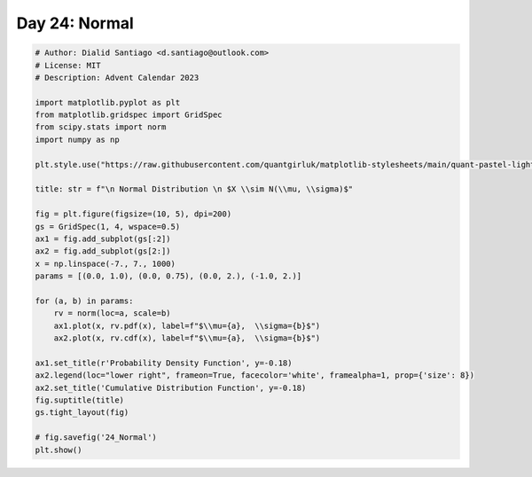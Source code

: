 
.. DO NOT EDIT.
.. THIS FILE WAS AUTOMATICALLY GENERATED BY SPHINX-GALLERY.
.. TO MAKE CHANGES, EDIT THE SOURCE PYTHON FILE:
.. "auto_examples/plot_advent_24_Normal.py"
.. LINE NUMBERS ARE GIVEN BELOW.

.. only:: html

    .. note::
        :class: sphx-glr-download-link-note

        :ref:`Go to the end <sphx_glr_download_auto_examples_plot_advent_24_Normal.py>`
        to download the full example code.

.. rst-class:: sphx-glr-example-title

.. _sphx_glr_auto_examples_plot_advent_24_Normal.py:


Day 24: Normal
==============

.. GENERATED FROM PYTHON SOURCE LINES 8-42



.. image-sg:: /auto_examples/images/sphx_glr_plot_advent_24_Normal_001.png
   :alt:   Normal Distribution   $X \sim N(\mu, \sigma)$, Probability Density Function, Cumulative Distribution Function
   :srcset: /auto_examples/images/sphx_glr_plot_advent_24_Normal_001.png
   :class: sphx-glr-single-img





.. code-block:: Python


    # Author: Dialid Santiago <d.santiago@outlook.com>
    # License: MIT
    # Description: Advent Calendar 2023

    import matplotlib.pyplot as plt
    from matplotlib.gridspec import GridSpec
    from scipy.stats import norm
    import numpy as np

    plt.style.use("https://raw.githubusercontent.com/quantgirluk/matplotlib-stylesheets/main/quant-pastel-light.mplstyle")

    title: str = f"\n Normal Distribution \n $X \\sim N(\\mu, \\sigma)$"

    fig = plt.figure(figsize=(10, 5), dpi=200)
    gs = GridSpec(1, 4, wspace=0.5)
    ax1 = fig.add_subplot(gs[:2])
    ax2 = fig.add_subplot(gs[2:])
    x = np.linspace(-7., 7., 1000)
    params = [(0.0, 1.0), (0.0, 0.75), (0.0, 2.), (-1.0, 2.)]

    for (a, b) in params:
        rv = norm(loc=a, scale=b)
        ax1.plot(x, rv.pdf(x), label=f"$\\mu={a},  \\sigma={b}$")
        ax2.plot(x, rv.cdf(x), label=f"$\\mu={a},  \\sigma={b}$")

    ax1.set_title(r'Probability Density Function', y=-0.18)
    ax2.legend(loc="lower right", frameon=True, facecolor='white', framealpha=1, prop={'size': 8})
    ax2.set_title('Cumulative Distribution Function', y=-0.18)
    fig.suptitle(title)
    gs.tight_layout(fig)

    # fig.savefig('24_Normal')
    plt.show()


.. rst-class:: sphx-glr-timing

   **Total running time of the script:** (0 minutes 1.196 seconds)


.. _sphx_glr_download_auto_examples_plot_advent_24_Normal.py:

.. only:: html

  .. container:: sphx-glr-footer sphx-glr-footer-example

    .. container:: sphx-glr-download sphx-glr-download-jupyter

      :download:`Download Jupyter notebook: plot_advent_24_Normal.ipynb <plot_advent_24_Normal.ipynb>`

    .. container:: sphx-glr-download sphx-glr-download-python

      :download:`Download Python source code: plot_advent_24_Normal.py <plot_advent_24_Normal.py>`

    .. container:: sphx-glr-download sphx-glr-download-zip

      :download:`Download zipped: plot_advent_24_Normal.zip <plot_advent_24_Normal.zip>`


.. only:: html

 .. rst-class:: sphx-glr-signature

    `Gallery generated by Sphinx-Gallery <https://sphinx-gallery.github.io>`_
